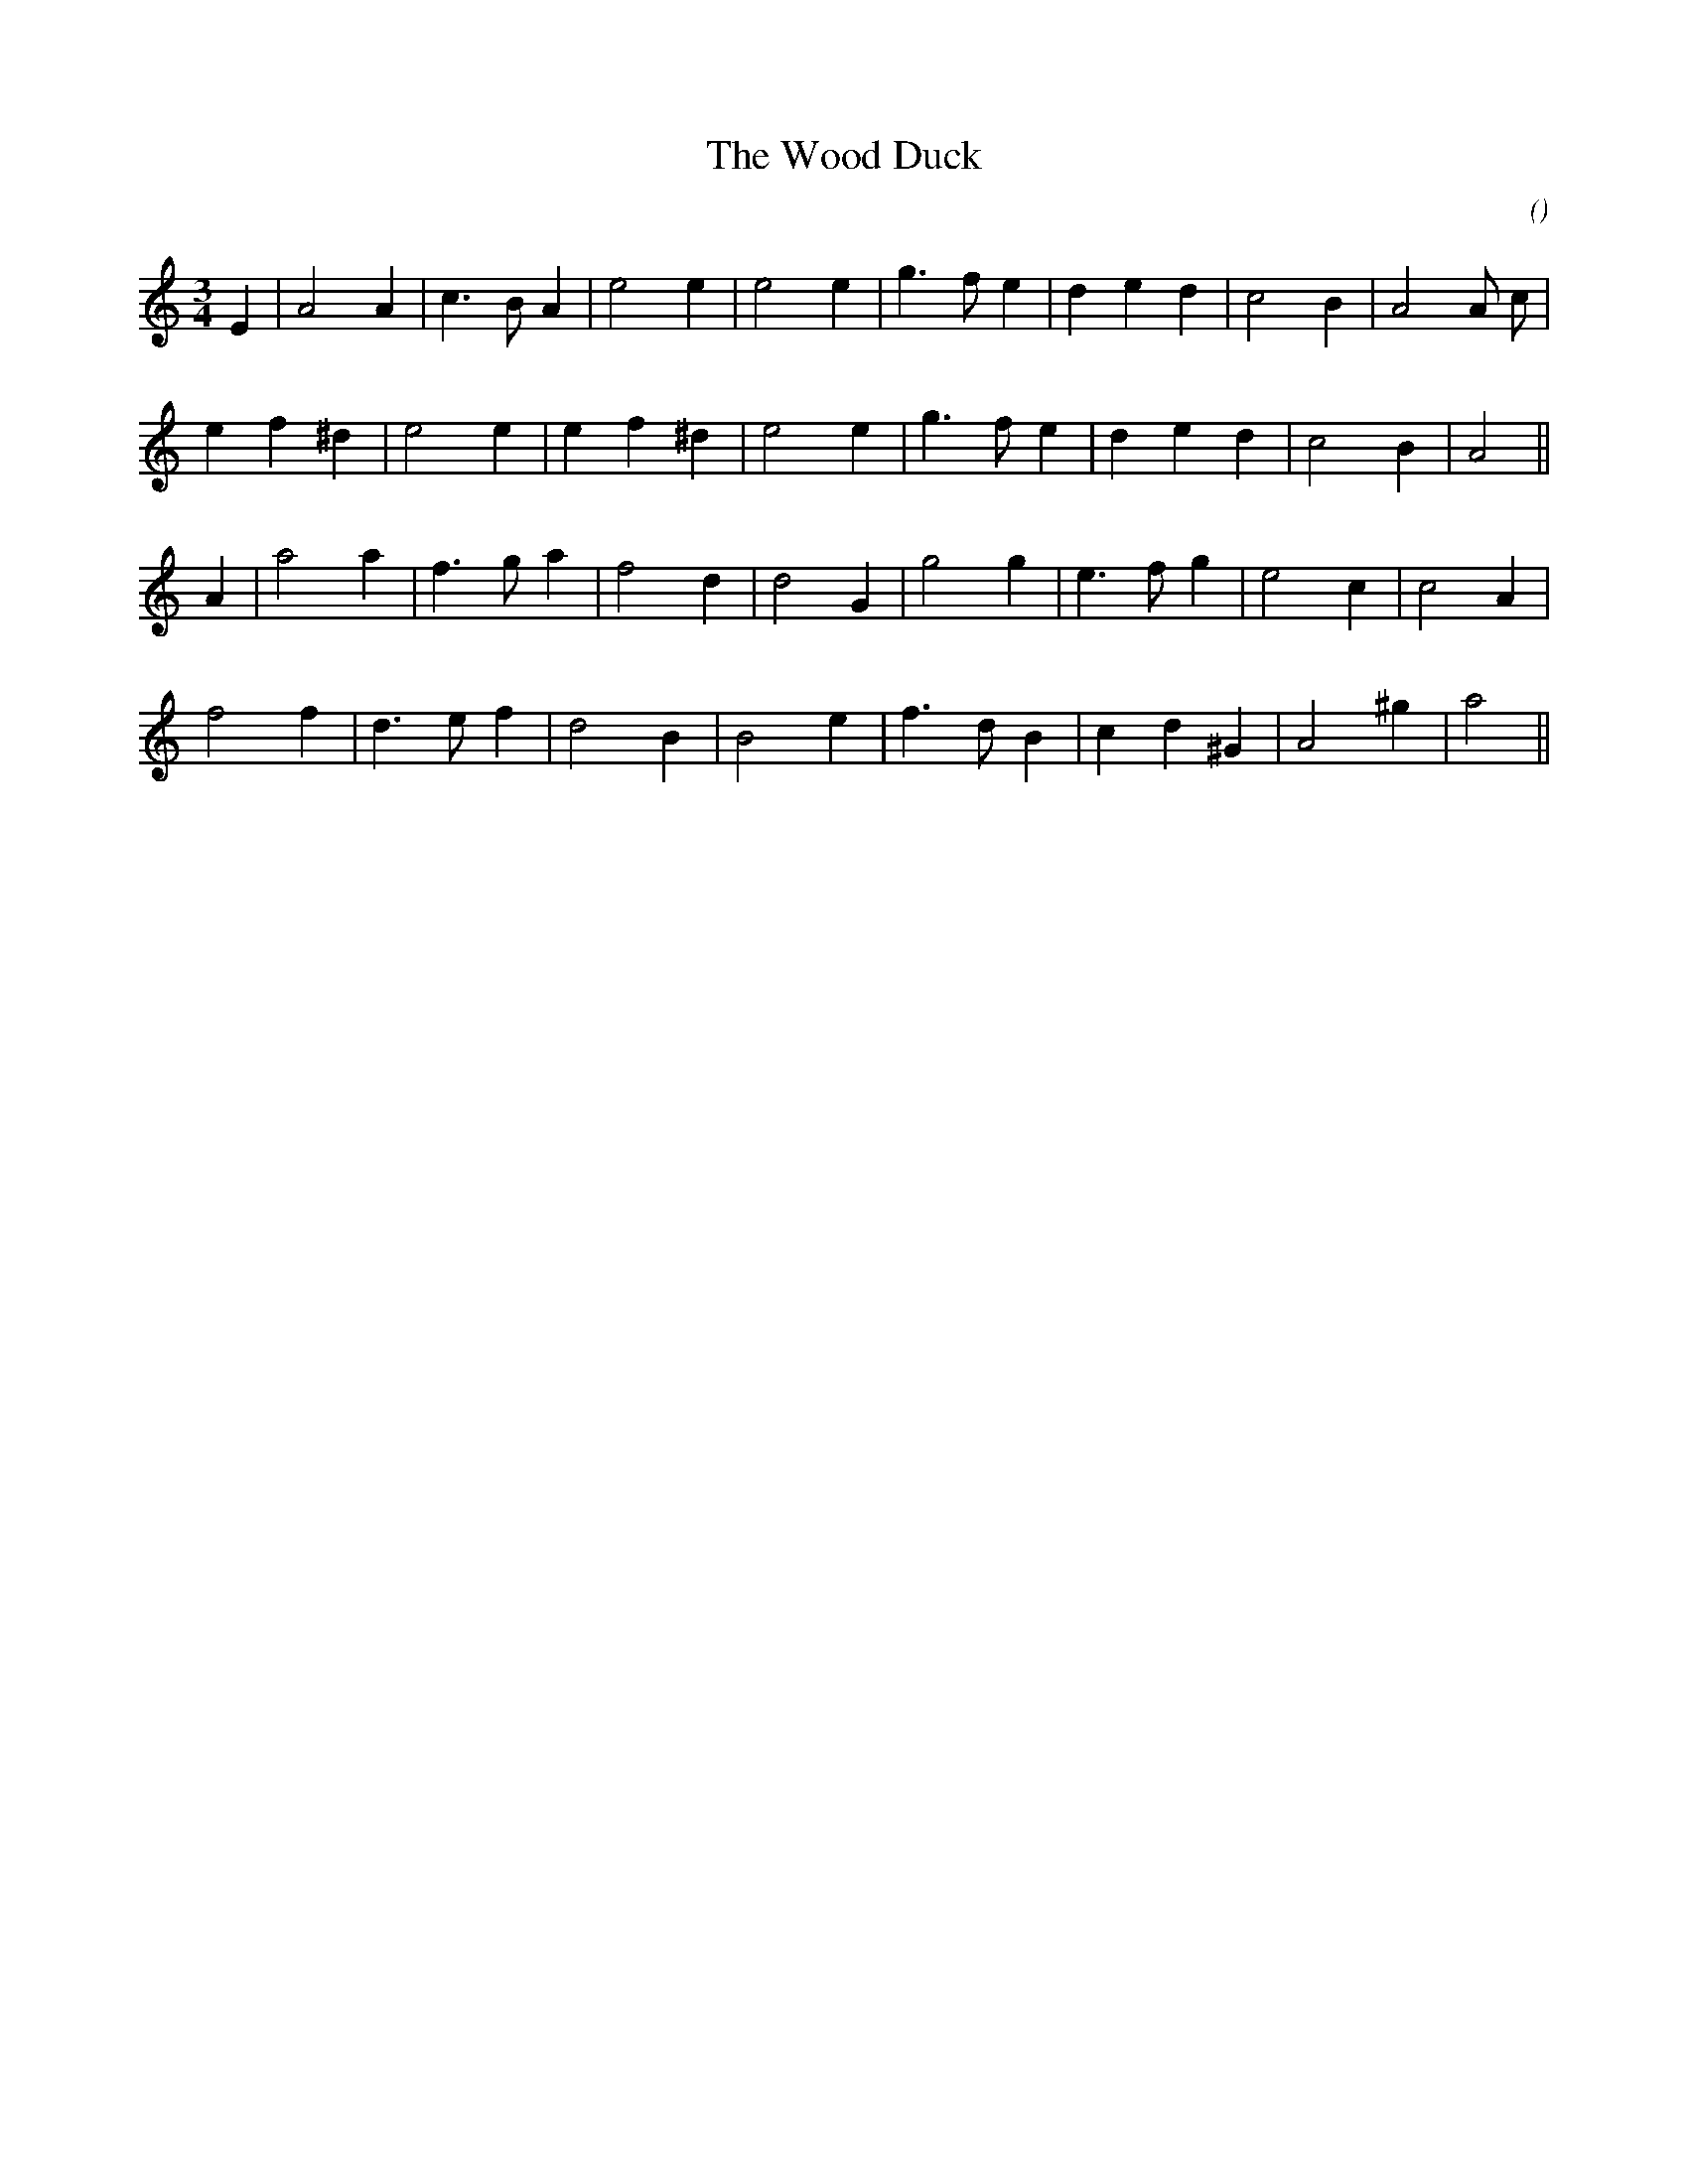X:1
T: The Wood Duck
N:17 January 1998
C:
S:
A:
O:
R:
M:3/4
K:Am
I:speed 180
%W: A
% voice 1 (1 lines, 21 notes)
K:Am
M:3/4
L:1/16
E4 |A8 A4 |c6 B2 A4 |e8 e4 |e8 e4 |g6 f2 e4 |d4 e4 d4 |c8 B4 |A8 A2 c2 |
%W:
% voice 1 (1 lines, 19 notes)
e4 f4 ^d4 |e8 e4 |e4 f4 ^d4 |e8 e4 |g6 f2 e4 |d4 e4 d4 |c8 B4 |A8 ||
%W: B
% voice 1 (1 lines, 19 notes)
A4 |a8 a4 |f6 g2 a4 |f8 d4 |d8 G4 |g8 g4 |e6 f2 g4 |e8 c4 |c8 A4 |
%W:
% voice 1 (1 lines, 18 notes)
f8 f4 |d6 e2 f4 |d8 B4 |B8 e4 |f6 d2 B4 |c4 d4 ^G4 |A8 ^g4 |a8 ||

